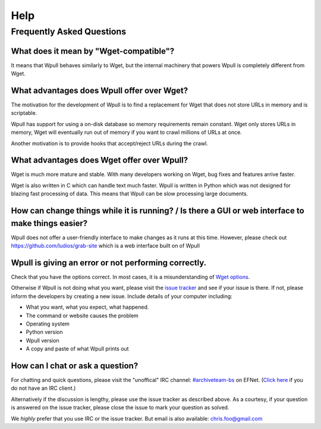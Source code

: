 ====
Help
====


Frequently Asked Questions
==========================


What does it mean by "Wget-compatible"?
+++++++++++++++++++++++++++++++++++++++

It means that Wpull behaves similarly to Wget, but the internal machinery
that powers Wpull is completely different from Wget.


What advantages does Wpull offer over Wget?
+++++++++++++++++++++++++++++++++++++++++++

The motivation for the development of Wpull is to find a replacement
for Wget that does not store URLs in memory and is scriptable.

Wpull has support for using a on-disk database so memory requirements
remain constant. Wget only stores URLs in memory, Wget will eventually
run out of memory if you want to crawl millions of URLs at once.

Another motivation is to provide hooks that accept/reject URLs during
the crawl.


What advantages does Wget offer over Wpull?
+++++++++++++++++++++++++++++++++++++++++++

Wget is much more mature and stable. With many developers working on
Wget, bug fixes and features arrive faster.

Wget is also written in C which can handle text much faster. Wpull
is written in Python which was not designed for blazing fast
processing of data. This means that Wpull can be slow processing
large documents.


How can change things while it is running? / Is there a GUI or web interface to make things easier?
+++++++++++++++++++++++++++++++++++++++++++++++++++++++++++++++++++++++++++++++++++++++++++++++++++

Wpull does not offer a user-friendly interface to make changes as it
runs at this time. However, please check out
https://github.com/ludios/grab-site which is a web interface built on
of Wpull


Wpull is giving an error or not performing correctly.
+++++++++++++++++++++++++++++++++++++++++++++++++++++

Check that you have the options correct. In most cases, it is a misunderstanding of `Wget options <https://www.gnu.org/software/wget/manual/wget.html>`_.

Otherwise if Wpull is not doing what you want, please visit the `issue tracker
<https://github.com/chfoo/wpull/issues>`_ and see if your issue is there.
If not, please inform the developers by creating a new issue. Include
details of your computer including:

* What you want, what you expect, what happened.
* The command or website causes the problem
* Operating system
* Python version
* Wpull version
* A copy and paste of what Wpull prints out


How can I chat or ask a question?
+++++++++++++++++++++++++++++++++

For chatting and quick questions, please visit the "unoffical" IRC
channel: `#archiveteam-bs <irc://irc.efnet.org/archiveteam-bs>`_ on
EFNet. (`Click here <http://chat.efnet.org:9090/?channels=%23archiveteam-bs>`_
if you do not have an IRC client.)

Alternatively if the discussion is lengthy, please use the issue
tracker as described above. As a courtesy, if your question is
answered on the issue tracker, please close the issue to mark
your question as solved.

We *highly* prefer that you use IRC or the issue tracker. But email is
also available: chris.foo@gmail.com
